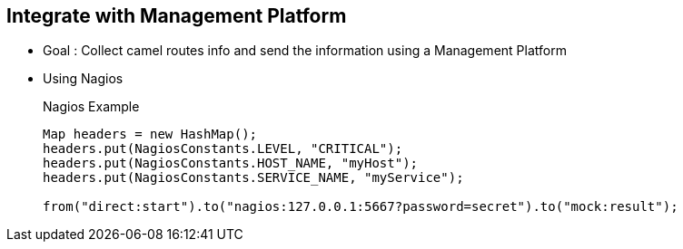 :noaudio:

[#integration]
== Integrate with Management Platform

* Goal : Collect camel routes info and send the information using a Management Platform
* Using Nagios
+
.Nagios Example
[source]
----
Map headers = new HashMap();
headers.put(NagiosConstants.LEVEL, "CRITICAL");
headers.put(NagiosConstants.HOST_NAME, "myHost");
headers.put(NagiosConstants.SERVICE_NAME, "myService");

from("direct:start").to("nagios:127.0.0.1:5667?password=secret").to("mock:result");
----

ifdef::showscript[]
[.notes]
****

== Integrate with Mngt Platform
Using the camel nagios component, you can send passive checks or event notifications to the Nagios platform using the Nagios endpoint. In the example shown here, a message of critical severity is being reported. Additional examples of use of this component can be found within the Apache Camel suite of tests in Github.

****
endif::showscript[]